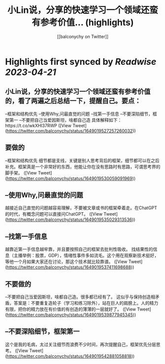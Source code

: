 :PROPERTIES:
:title: 小Lin说，分享的快速学习一个领域还蛮有参考价值... (highlights)
:author: [[balconychy on Twitter]]
:full-title: "小Lin说，分享的快速学习一个领域还蛮有参考价值..."
:category: #tweets
:url: https://twitter.com/balconychy/status/1649019527257260032
:END:

* Highlights first synced by [[Readwise]] [[2023-04-21]]
** 小Lin说，分享的快速学习一个领域还蛮有参考价值的，看了两遍之后总结一下，提醒自己。要点：
--框架和结构优先
--使用Why,问最直觉的问题
--找第一手信息
--不要深陷细节，框架第一
--不要把自己当爱因斯坦，啥都自己造
具体解释如下：https://t.co/wkXHl37RWP ([View Tweet](https://twitter.com/balconychy/status/1649019527257260032))
** 要做的
--框架和结构优先
细节都是支线，关键是别人思考背后的框架，细节都可以在之后补充。框架真是一个非常好的东西，他能让你在没有思路时有思路，可谓思考界的脚手架。 ([View Tweet](https://twitter.com/balconychy/status/1649019530059091969))
** --使用Why,问最直觉的问题
越接近自己直觉的问题越容易理解，不要被文章或书的框架牵着走。在ChatGPT的时代，有概念问题可以直接问ChatGPT。 ([View Tweet](https://twitter.com/balconychy/status/1649019535029313536))
** --找第一手信息
越靠近第一手信息越牢靠，并且要按照自己的框架去批判性吸收。
找结果性的信息（主播举例：股票，GDP），情绪性事件多如流毛。这个用在观察新技术挺好，等他一个月如果大家还在讨论，那这个技术就比较靠谱。 ([View Tweet](https://twitter.com/balconychy/status/1649019537411698688))
** 不要做的
--不要把自己当爱因斯坦，啥都自己造。很多都已经有了。
这似乎与保持创造相矛盾，答案是：不要重复造轮子（学习和练习除外），站在巨人的肩膀上。人的精力有限，把你的精力放在有价值的有创造的薄薄的一层就好了。 ([View Tweet](https://twitter.com/balconychy/status/1649019539877945345))
** --不要深陷细节，框架第一
这个是我的毛病，太过关注细节而浪费不少时间，再次提醒自己，框架优先分层思考。 ([View Tweet](https://twitter.com/balconychy/status/1649019542881058818))